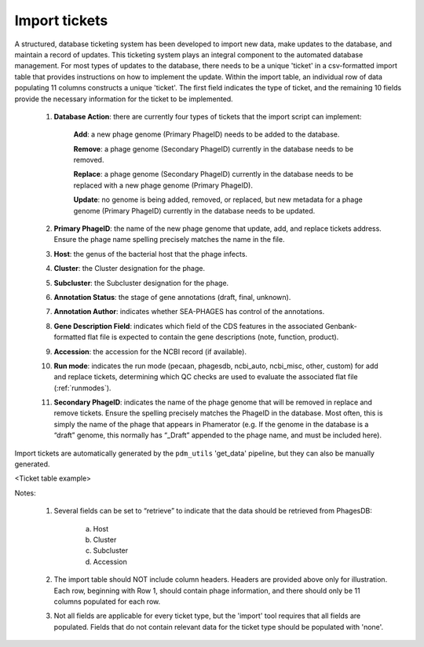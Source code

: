 .. _ticketimport:

Import tickets
==============

A structured, database ticketing system has been developed to import new data, make updates to the database, and maintain a record of updates. This ticketing system plays an integral component to the automated database management. For most types of updates to the database, there needs to be a unique 'ticket' in a csv-formatted import table that provides instructions on how to implement the update. Within the import table, an individual row of data populating 11 columns constructs a unique 'ticket'. The first field indicates the type of ticket, and the remaining 10 fields provide the necessary information for the ticket to be implemented.

    1. **Database Action**: there are currently four types of tickets that the import script can implement:

        **Add**: a new phage genome (Primary PhageID) needs to be added to the database.

        **Remove**: a phage genome (Secondary PhageID) currently in the database needs to be removed.

        **Replace**: a phage genome (Secondary PhageID) currently in the database needs to be replaced with a new phage genome (Primary PhageID).

        **Update**: no genome is being added, removed, or replaced, but new metadata for a phage genome (Primary PhageID) currently in the database needs to be updated.

    2. **Primary PhageID**: the name of the new phage genome that update, add, and replace tickets address. Ensure the phage name spelling precisely matches the name in the file.

    3. **Host**: the genus of the bacterial host that the phage infects.

    4. **Cluster**: the Cluster designation for the phage.

    5. **Subcluster**: the Subcluster designation for the phage.

    6. **Annotation Status**: the stage of gene annotations (draft, final, unknown).

    7. **Annotation Author**: indicates whether SEA-PHAGES has control of the annotations.

    8. **Gene Description Field**: indicates which field of the CDS features in the associated Genbank-formatted flat file is expected to contain the gene descriptions (note, function, product).

    9. **Accession**: the accession for the NCBI record (if available).

    10. **Run mode**: indicates the run mode (pecaan, phagesdb, ncbi_auto, ncbi_misc, other, custom) for add and replace tickets, determining which QC checks are used to evaluate the associated flat file (:ref:`runmodes`).

    11. **Secondary PhageID**: indicates the name of the phage genome that will be removed in replace and remove tickets. Ensure the spelling precisely matches the PhageID in the database. Most often, this is simply the name of the phage that appears in Phamerator (e.g. If the genome in the database is a “draft” genome, this normally has “_Draft” appended to the phage name, and must be included here).

Import tickets are automatically generated by the ``pdm_utils`` 'get_data' pipeline, but they can also be manually generated.



.. TODO insert table describing ticket structure
<Ticket table example>



Notes:

    1. Several fields can be set to “retrieve” to indicate that the data should be retrieved from PhagesDB:

        a. Host
        b. Cluster
        c. Subcluster
        d. Accession

    2. The import table should NOT include column headers. Headers are provided above only for illustration. Each row, beginning with Row 1, should contain phage information, and there should only be 11 columns populated for each row.

    3. Not all fields are applicable for every ticket type, but the 'import' tool requires that all fields are populated. Fields that do not contain relevant data for the ticket type should be populated with 'none'.
